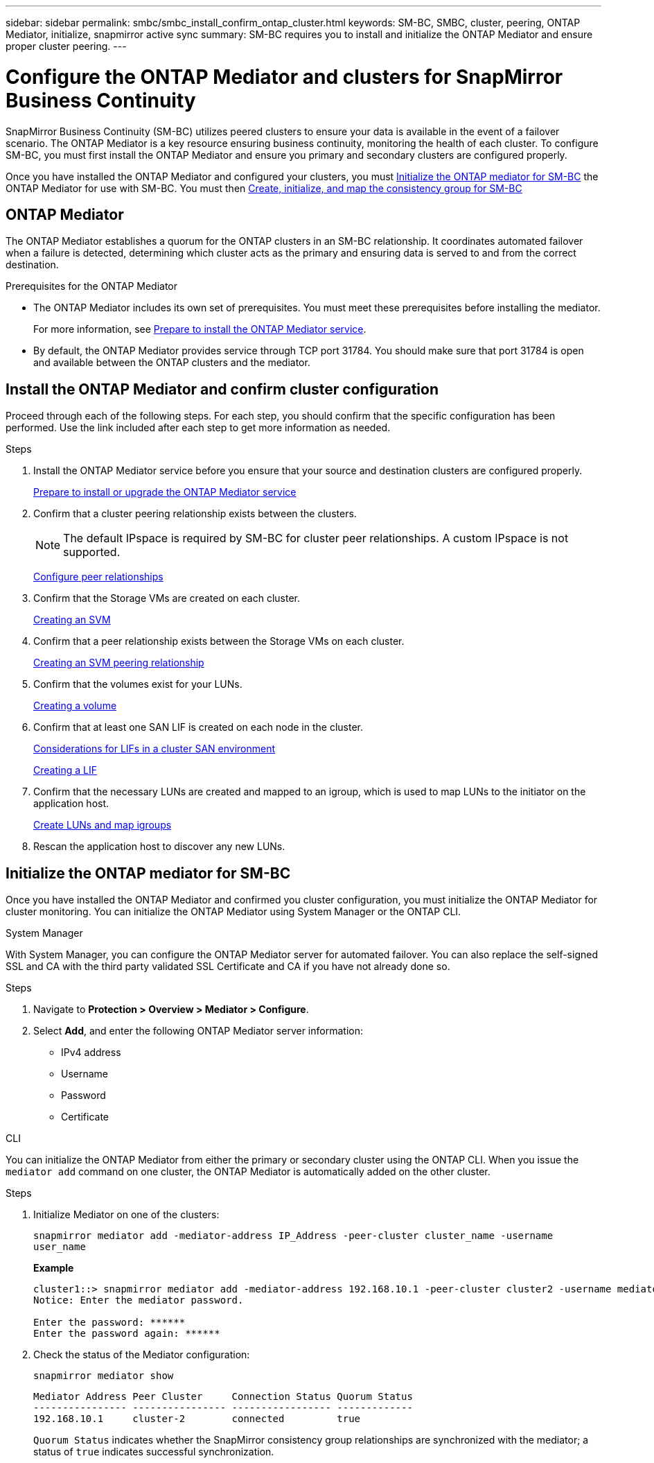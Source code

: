 ---
sidebar: sidebar
permalink: smbc/smbc_install_confirm_ontap_cluster.html
keywords: SM-BC, SMBC, cluster, peering, ONTAP Mediator, initialize, snapmirror active sync
summary: SM-BC requires you to install and initialize the ONTAP Mediator and ensure proper cluster peering. 
---

= Configure the ONTAP Mediator and clusters for SnapMirror Business Continuity
:hardbreaks:
:nofooter:
:icons: font
:linkattrs:
:imagesdir: ../media/

[.lead]
SnapMirror Business Continuity (SM-BC) utilizes peered clusters to ensure your data is available in the event of a failover scenario. The ONTAP Mediator is a key resource ensuring business continuity, monitoring the health of each cluster. To configure SM-BC, you must first install the ONTAP Mediator and ensure you primary and secondary clusters are configured properly. 

Once you have installed the ONTAP Mediator and configured your clusters, you must <<initialize-the-ontap-mediator>> the ONTAP Mediator for use with SM-BC. You must then xref:../task_san_configure_protection_for_business_continuity.html[Create, initialize, and map the consistency group for SM-BC]

== ONTAP Mediator 

The ONTAP Mediator establishes a quorum for the ONTAP clusters in an SM-BC relationship. It coordinates automated failover when a failure is detected, determining which cluster acts as the primary and ensuring data is served to and from the correct destination. 

.Prerequisites for the ONTAP Mediator
* The ONTAP Mediator includes its own set of prerequisites. You must meet these prerequisites before installing the mediator.
+
For more information, see link:https://docs.netapp.com/us-en/ontap-metrocluster/install-ip/task_configuring_the_ontap_mediator_service_from_a_metrocluster_ip_configuration.html[Prepare to install the ONTAP Mediator service^].
* By default, the ONTAP Mediator provides service through TCP port 31784. You should make sure that port 31784 is open and available between the ONTAP clusters and the mediator.

== Install the ONTAP Mediator and confirm cluster configuration 

Proceed through each of the following steps. For each step, you should confirm that the specific configuration has been performed. Use the link included after each step to get more information as needed.

.Steps

. Install the ONTAP Mediator service before you ensure that your source and destination clusters are configured properly.
+
xref:../mediator/index.html[Prepare to install or upgrade the ONTAP Mediator service]

. Confirm that a cluster peering relationship exists between the clusters.
+
NOTE: The default IPspace is required by SM-BC for cluster peer relationships. A custom IPspace is not supported.
+
xref:../task_dp_prepare_mirror.html[Configure peer relationships]

. Confirm that the Storage VMs are created on each cluster.
+
xref:../smb-config/create-svms-data-access-task.html[Creating an SVM]

. Confirm that a peer relationship exists between the Storage VMs on each cluster.
+
xref:../peering/create-intercluster-svm-peer-relationship-93-later-task.html[Creating an SVM peering relationship]

. Confirm that the volumes exist for your LUNs.
+
xref:../smb-config/create-volume-task.html[Creating a volume]

. Confirm that at least one SAN LIF is created on each node in the cluster.
+
link:../san-admin/lifs-cluster-concept.html[Considerations for LIFs in a cluster SAN environment]
+
link:https://docs.netapp.com/ontap-9/topic/com.netapp.doc.dot-cm-sanag/GUID-4B666C44-694A-48A3-B0A9-517FA7FD2502.html?cp=13_6_4_0[Creating a LIF^]

. Confirm that the necessary LUNs are created and mapped to an igroup, which is used to map LUNs to the initiator on the application host.
+
xref:../san-admin/create-luns-mapping-igroups-task.html[Create LUNs and map igroups]

. Rescan the application host to discover any new LUNs.

[[initialize-the-ontap-mediator]]
== Initialize the ONTAP mediator for SM-BC

Once you have installed the ONTAP Mediator and confirmed you cluster configuration, you must initialize the ONTAP Mediator for cluster monitoring. You can initialize the ONTAP Mediator using System Manager or the ONTAP CLI. 

[role="tabbed-block"]
====
.System Manager
--
With System Manager, you can configure the ONTAP Mediator server for automated failover. You can also replace the self-signed SSL and CA with the third party validated SSL Certificate and CA if you have not already done so.

.Steps
.	Navigate to *Protection > Overview > Mediator > Configure*.
.	Select *Add*, and enter the following ONTAP Mediator server information:
+
*	IPv4 address
*	Username
*	Password
*	Certificate
--

.CLI
--
You can initialize the ONTAP Mediator from either the primary or secondary cluster using the ONTAP CLI. When you issue the `mediator add` command on one cluster, the ONTAP Mediator is automatically added on the other cluster.

.Steps
. Initialize Mediator on one of the clusters:
+
`snapmirror mediator add -mediator-address IP_Address -peer-cluster cluster_name -username user_name`
+
*Example*
+
....
cluster1::> snapmirror mediator add -mediator-address 192.168.10.1 -peer-cluster cluster2 -username mediatoradmin
Notice: Enter the mediator password.

Enter the password: ******
Enter the password again: ******
....
. Check the status of the Mediator configuration:
+
`snapmirror mediator show`
+
....
Mediator Address Peer Cluster     Connection Status Quorum Status
---------------- ---------------- ----------------- -------------
192.168.10.1     cluster-2        connected         true
....
+
`Quorum Status` indicates whether the SnapMirror consistency group relationships are synchronized with the mediator; a status of `true` indicates successful synchronization.
--
====



// 7 march 2023, ontapdoc-883
// 2021-6-30, BURT 1411387
// ontap-metrocluster issue #146, 7 march 2022
// issue #402, 9 march 2022